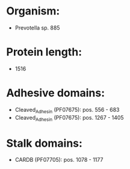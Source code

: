 * Organism:
- Prevotella sp. 885
* Protein length:
- 1516
* Adhesive domains:
- Cleaved_Adhesin (PF07675): pos. 556 - 683
- Cleaved_Adhesin (PF07675): pos. 1267 - 1405
* Stalk domains:
- CARDB (PF07705): pos. 1078 - 1177

